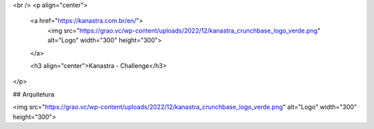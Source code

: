 <br />
<p align="center">
  <a href="https://kanastra.com.br/en/">
    <img src="https://grao.vc/wp-content/uploads/2022/12/kanastra_crunchbase_logo_verde.png" alt="Logo" width="300" height="300">
  </a>


  <h3 align="center">Kanastra - Challenge</h3>
</p>

## Arquitetura

<img src="https://grao.vc/wp-content/uploads/2022/12/kanastra_crunchbase_logo_verde.png" alt="Logo" width="300" height="300">